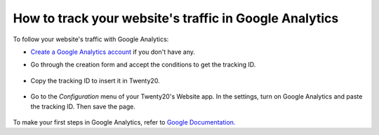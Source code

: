 =======================================================
How to track your website's traffic in Google Analytics
=======================================================

To follow your website's traffic with Google Analytics:

- `Create a Google Analytics account <https://www.google.com/analytics/>`__ if 
  you don't have any.

- Go through the creation form and accept the conditions to get the tracking ID.  

    .. image:: media/google_analytics_account.png
        :align: center

- Copy the tracking ID to insert it in Twenty20.

    .. image:: media/google_analytics_tracking_id.png
        :align: center

- Go to the *Configuration* menu of your Twenty20's Website app.
  In the settings, turn on Google Analytics and paste the tracking ID.
  Then save the page.

      .. image:: media/google_analytics_settings.png
        :align: center

To make your first steps in Google Analytics, refer to `Google Documentation. <https://support.google.com/analytics/answer/1008015?hl=en/>`__

.. seealso::

  * :doc:`google_analytics_dashboard`